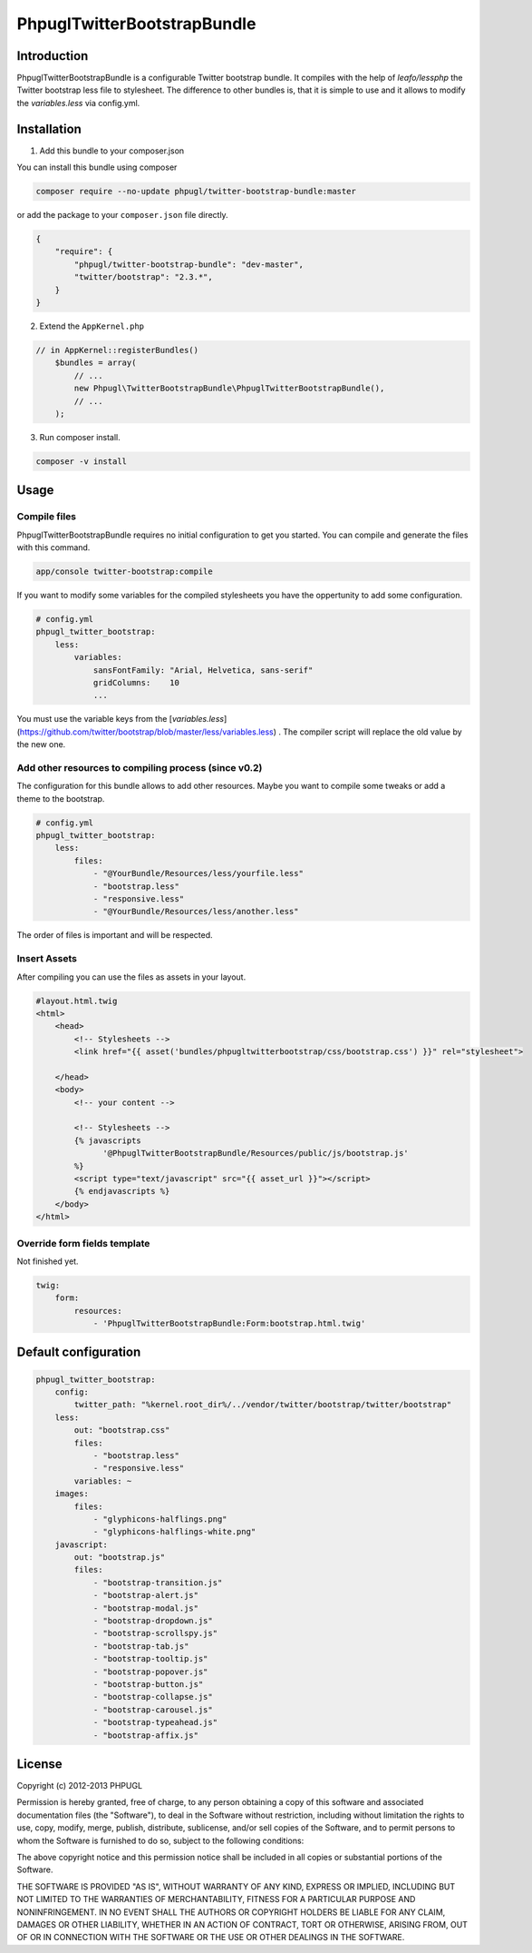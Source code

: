 PhpuglTwitterBootstrapBundle
============================

Introduction
------------

PhpuglTwitterBootstrapBundle is a configurable Twitter bootstrap bundle. It compiles with the help of *leafo/lessphp*
the Twitter bootstrap less file to stylesheet. The difference to other bundles is, that it is simple to use and it allows to
modify the *variables.less* via config.yml.

Installation
------------

1. Add this bundle to your composer.json

You can install this bundle using composer

.. code-block :: bash

    composer require --no-update phpugl/twitter-bootstrap-bundle:master

or add the package to your ``composer.json`` file directly.

.. code-block :: javascript

   {
       "require": {
           "phpugl/twitter-bootstrap-bundle": "dev-master",
           "twitter/bootstrap": "2.3.*",
       }
   }

2. Extend the ``AppKernel.php``

.. code-block :: php

    // in AppKernel::registerBundles()
        $bundles = array(
            // ...
            new Phpugl\TwitterBootstrapBundle\PhpuglTwitterBootstrapBundle(),
            // ...
        );

3. Run composer install.

.. code-block :: bash

    composer -v install

Usage
-----

Compile files
~~~~~~~~~~~~~

PhpuglTwitterBootstrapBundle requires no initial configuration to get you started. You can compile and generate the files
with this command.

.. code-block :: bash

    app/console twitter-bootstrap:compile

If you want to modify some variables for the compiled stylesheets you have the oppertunity to add some configuration.

.. code-block :: yaml

    # config.yml
    phpugl_twitter_bootstrap:
        less:
            variables:
                sansFontFamily: "Arial, Helvetica, sans-serif"
                gridColumns:    10
                ...

You must use the variable keys from the [`variables.less`](https://github.com/twitter/bootstrap/blob/master/less/variables.less) .
The compiler script will replace the old value by the new one.

Add other resources to compiling process (since v0.2)
~~~~~~~~~~~~~~~~~~~~~~~~~~~~~~~~~~~~~~~~~~~~~~~~~~~~~

The configuration for this bundle allows to add other resources. Maybe you want to compile some tweaks or add a
theme to the bootstrap.

.. code-block :: yaml

    # config.yml
    phpugl_twitter_bootstrap:
        less:
            files:
                - "@YourBundle/Resources/less/yourfile.less"
                - "bootstrap.less"
                - "responsive.less"
                - "@YourBundle/Resources/less/another.less"

The order of files is important and will be respected.

Insert Assets
~~~~~~~~~~~~~

After compiling you can use the files as assets in your layout.


.. code-block :: twig

    #layout.html.twig
    <html>
        <head>
            <!-- Stylesheets -->
            <link href="{{ asset('bundles/phpugltwitterbootstrap/css/bootstrap.css') }}" rel="stylesheet">

        </head>
        <body>
            <!-- your content -->

            <!-- Stylesheets -->
            {% javascripts
                  '@PhpuglTwitterBootstrapBundle/Resources/public/js/bootstrap.js'
            %}
            <script type="text/javascript" src="{{ asset_url }}"></script>
            {% endjavascripts %}
        </body>
    </html>

Override form fields template
~~~~~~~~~~~~~~~~~~~~~~~~~~~~~

Not finished yet.

.. code-block :: yaml

    twig:
        form:
            resources:
                - 'PhpuglTwitterBootstrapBundle:Form:bootstrap.html.twig'


Default configuration
---------------------

.. code-block :: javascript

    phpugl_twitter_bootstrap:
        config:
            twitter_path: "%kernel.root_dir%/../vendor/twitter/bootstrap/twitter/bootstrap"
        less:
            out: "bootstrap.css"
            files:
                - "bootstrap.less"
                - "responsive.less"
            variables: ~
        images:
            files:
                - "glyphicons-halflings.png"
                - "glyphicons-halflings-white.png"
        javascript:
            out: "bootstrap.js"
            files:
                - "bootstrap-transition.js"
                - "bootstrap-alert.js"
                - "bootstrap-modal.js"
                - "bootstrap-dropdown.js"
                - "bootstrap-scrollspy.js"
                - "bootstrap-tab.js"
                - "bootstrap-tooltip.js"
                - "bootstrap-popover.js"
                - "bootstrap-button.js"
                - "bootstrap-collapse.js"
                - "bootstrap-carousel.js"
                - "bootstrap-typeahead.js"
                - "bootstrap-affix.js"

License
-------

Copyright (c) 2012-2013 PHPUGL

Permission is hereby granted, free of charge, to any person obtaining a copy of this software and associated documentation files (the "Software"), to deal in the Software without restriction, including without limitation the rights to use, copy, modify, merge, publish, distribute, sublicense, and/or sell copies of the Software, and to permit persons to whom the Software is furnished to do so, subject to the following conditions:

The above copyright notice and this permission notice shall be included in all copies or substantial portions of the Software.

THE SOFTWARE IS PROVIDED "AS IS", WITHOUT WARRANTY OF ANY KIND, EXPRESS OR IMPLIED, INCLUDING BUT NOT LIMITED TO THE WARRANTIES OF MERCHANTABILITY, FITNESS FOR A PARTICULAR PURPOSE AND NONINFRINGEMENT. IN NO EVENT SHALL THE AUTHORS OR COPYRIGHT HOLDERS BE LIABLE FOR ANY CLAIM, DAMAGES OR OTHER LIABILITY, WHETHER IN AN ACTION OF CONTRACT, TORT OR OTHERWISE, ARISING FROM, OUT OF OR IN CONNECTION WITH THE SOFTWARE OR THE USE OR OTHER DEALINGS IN THE SOFTWARE.
